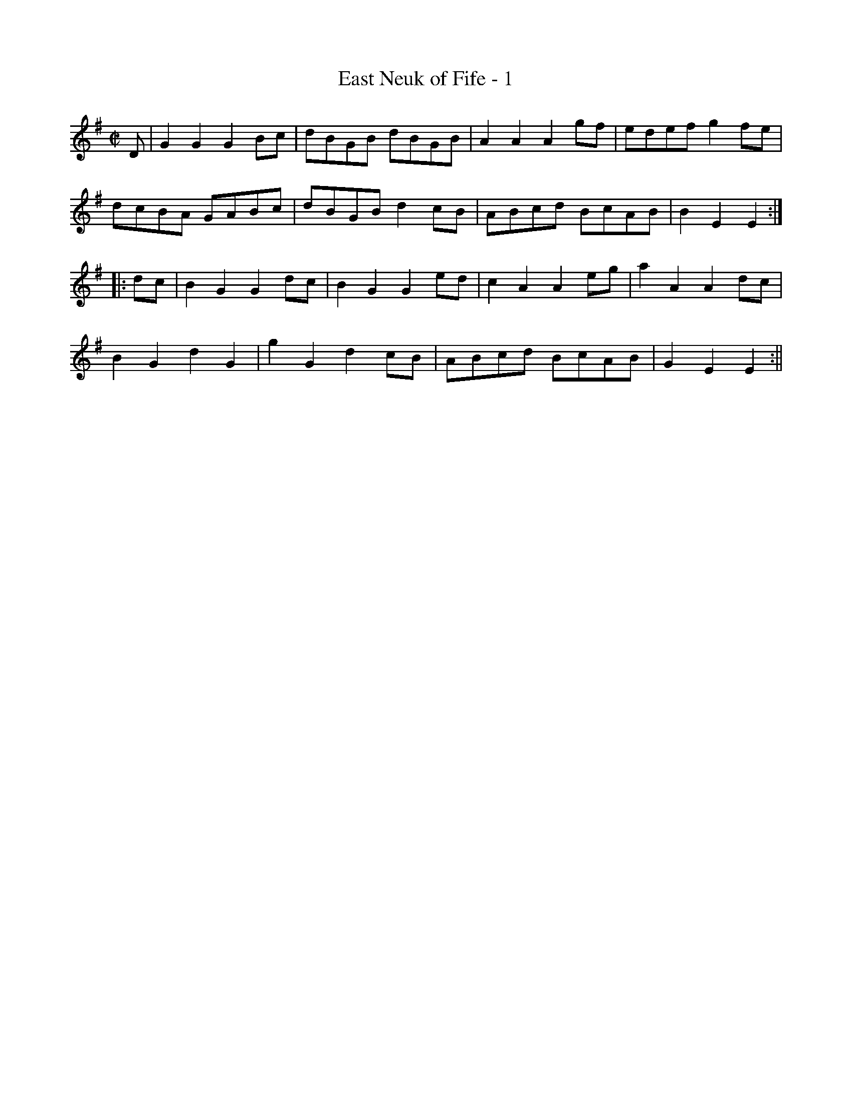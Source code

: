 X:1
T:East Neuk of Fife - 1
M:C|
L:1/8
R:Country Dance
B:Stewart-Robertson - The Athole Collection  (1884)
Z:AK/Fiddler's Companion
K:G
D | G2G2G2Bc | dBGB dBGB | A2A2A2gf | edef g2fe | 
dcBA GABc | dBGB d2cB | ABcd BcAB|B2E2E2 :|
|: dc | B2G2G2dc | B2G2G2ed | c2A2A2 eg | a2A2A2dc | 
B2G2d2G2 | g2G2d2cB | ABcd BcAB | G2E2E2 :||

X:2
T:East Nook of Fife, The
M:C|
L:1/8
N:"Brisk
S:McGibbon - Scots Tunes, book III, p. 89  (1762)
Z:AK/Fiddler's Companion
K:G
D2 | G4G2 Bc | dBGB dBGB | !trill!A4A2(gf) | !trill!e3d (ef g2) | 
dcBA GABc | dBGB !trill!d3B | ABcd BcAB | G2(E2E2) :|
|: dc | B2(G2G2)dc | B2(G2G2)ed | !trill!^c2(A2A2)(fg) | a2(A2A2)Bc | 
d2G2B2G2 | g2G2d2cB | ABcd BcAB | G2(E2E2) :|
|: (D/E/F) | GFG)A (BAB)c | d(c!trill!"BA) (GAB)G | !trill!(AGA)B (cBc)d | (edcB) (ABc)A | 
(GFG)A (BAB)c | (dcBA) (GAB)G | ABcd BcAB | G2(E2E2) :|
|: ef | !trill!(gfg)d BcdB | !trill!gfg)d BcdB | !trill!aga)e ^cdec | (aga)e ^cded | 
!trill!(gfg)d BcdB | gage (d/c/B/A/) GB | ABcd BcAB | G2(E2E2) :|
|: ef | (gab)g (dg)(dg) | bgdg dgbg | (abc')a dada | c'adb abc'a | 
(bc'd')b gabc' | (d'/c'/b) (d'/c'/b) d'3b | abc'a d'c'ba | g2 (e2e2) :|
|: dc | (B/A/G) dG gGdG | (B/A/G) dG gGdG | (^c/B/A) eA aAeA | (c/B/A) eA aAeA | 
(B/A/G) dG (B/A/G) gG | (B/c/d) (c/d/e) (d/e/f) gG | AB (c/B/A) (d/c/B) (c/B/A) | G2(E2E2) :||
